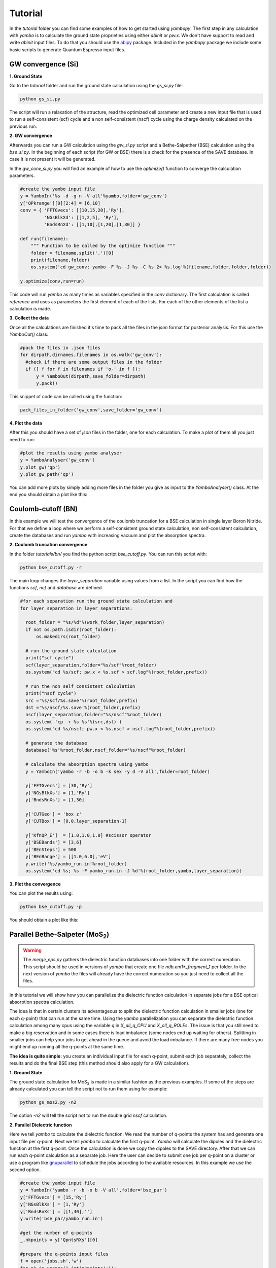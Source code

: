 Tutorial
==========

In the `tutorial` folder you can find some examples of how to get started using `yambopy`.
The first step in any calculation with `yambo` is to calculate the ground state proprieties using either `abinit` or `pw.x`.
We don't have support to read and write `abinit` input files. To do that you should use the `abipy <https://github.com/gmatteo/abipy>`_ package.
Included in the `yambopy` package we include some basic scripts to generate Quantum Espresso input files.

GW convergence (Si)
--------------------

**1. Ground State**

Go to the `tutorial` folder and run the ground state calculation using the `gs_si.py` file:

.. code-block:: bash

    python gs_si.py

The script will run a relaxation of the structure, read the optimized cell parameter and create a new input file that is used
to run a self-consistent (scf) cycle and a non self-consistent (nscf) cycle using the charge density calculated on the previous run.

**2. GW convergence**

Afterwards you can run a GW calculation using the `gw_si.py` script and a Bethe-Salpether (BSE) calculation using the `bse_si.py`.
In the beginning of each script (for GW or BSE) there is a check for the presence of the SAVE database. In case it is not present it will be generated.

In the `gw_conv_si.py` you will find an example of how to use the `optimize()` function to converge the calculation parameters.

.. code-block:: python

    #create the yambo input file
    y = YamboIn('%s -d -g n -V all'%yambo,folder='gw_conv')
    y['QPkrange'][0][2:4] = [6,10]
    conv = { 'FFTGvecs': [[10,15,20],'Ry'],
             'NGsBlkXd': [[1,2,5], 'Ry'],
             'BndsRnXd': [[1,10],[1,20],[1,30]] }

    def run(filename):
        """ Function to be called by the optimize function """
        folder = filename.split('.')[0]
        print(filename,folder)
        os.system('cd gw_conv; yambo -F %s -J %s -C %s 2> %s.log'%(filename,folder,folder,folder))

    y.optimize(conv,run=run)

This code will run `yambo` as many times as variables specified in the `conv` dictionary.
The first calculation is called `reference` and uses as parameters the first element of each of the lists.
For each of the other elements of the list a calculation is made.

**3. Collect the data**

Once all the calculations are finished it's time to pack all the files in the `json` format for posterior analysis.
For this use the `YamboOut()` class:

.. code-block:: python

  #pack the files in .json files
  for dirpath,dirnames,filenames in os.walk('gw_conv'):
    #check if there are some output files in the folder
    if ([ f for f in filenames if 'o-' in f ]):
        y = YamboOut(dirpath,save_folder=dirpath)
        y.pack()

This snippet of code can be called using the function:

.. code-block:: python

    pack_files_in_folder('gw_conv',save_folder='gw_conv')

**4. Plot the data**

After this you should have a set of `json` files in the folder, one for each calculation.
To make a plot of them all you just need to run:

.. code-block:: python

  #plot the results using yambo analyser
  y = YamboAnalyser('gw_conv')
  y.plot_gw('qp')
  y.plot_gw_path('qp')

You can add more plots by simply adding more files in the folder you give as input to the `YamboAnalyser()` class.
At the end you should obtain a plot like this:

.. image:: figures/gw_si.png

Coulomb-cutoff (BN)
-------------------------------

In this example we will test the convergence of the coulomb truncation for a BSE calculation in single layer Boron Nitride.
For that we define a loop where we perform a self-consistent ground state calculation, non self-consistent calculation, create the databases
and run `yambo` with increasing vacuum and plot the absorption spectra.

**2. Coulomb truncation convergence**

In the folder `tutorials/bn/` you find the python script `bse_cutoff.py`.
You can run this script with:

.. code-block:: bash

    python bse_cutoff.py -r

The main loop changes the `layer_separation` variable using values from a list.
In the script you can find how the functions `scf`, `ncf` and `database` are defined.

.. code-block:: python

    #for each separation run the ground state calculation and
    for layer_separation in layer_separations:

      root_folder = "%s/%d"%(work_folder,layer_separation)
      if not os.path.isdir(root_folder):
          os.makedirs(root_folder)

      # run the ground state calculation
      print("scf cycle")
      scf(layer_separation,folder="%s/scf"%root_folder)
      os.system("cd %s/scf; pw.x < %s.scf > scf.log"%(root_folder,prefix))

      # run the non self consistent calculation
      print("nscf cycle")
      src ='%s/scf/%s.save'%(root_folder,prefix)
      dst ='%s/nscf/%s.save'%(root_folder,prefix)
      nscf(layer_separation,folder="%s/nscf"%root_folder)
      os.system( 'cp -r %s %s'%(src,dst) )
      os.system("cd %s/nscf; pw.x < %s.nscf > nscf.log"%(root_folder,prefix))

      # generate the database
      database('%s'%root_folder,nscf_folder="%s/nscf"%root_folder)

      # calculate the absorption spectra using yambo
      y = YamboIn('yambo -r -b -o b -k sex -y d -V all',folder=root_folder)

      y['FFTGvecs'] = [30,'Ry']
      y['NGsBlkXs'] = [1,'Ry']
      y['BndsRnXs'] = [1,30]

      y['CUTGeo'] = 'box z'
      y['CUTBox'] = [0,0,layer_separation-1]

      y['KfnQP_E']  = [1.0,1.0,1.0] #scissor operator
      y['BSEBands'] = [3,6]
      y['BEnSteps'] = 500
      y['BEnRange'] = [[1.0,6.0],'eV']
      y.write('%s/yambo_run.in'%root_folder)
      os.system('cd %s; %s -F yambo_run.in -J %d'%(root_folder,yambo,layer_separation))

**3. Plot the convergence**

You can plot the results using:

.. code-block:: bash

    python bse_cutoff.py -p

You should obtain a plot like this:

.. image:: figures/bse_cutoff.png


Parallel Bethe-Salpeter (MoS\ :sub:`2`)
-----------------------------------------------------------------

.. warning::
    The `merge_eps.py` gathers the dielectric function databases into one folder with the correct numeration.
    This script should be used in versions of `yambo` that create one file `ndb.em1*_fragment_1` per folder.
    In the next version of `yambo` the files will already have the correct numeration so you just need to collect all the files.

In this tutorial we will show how you can parallelize the dielectric function calculation in
separate jobs for a BSE optical absorption spectra calculation.

The idea is that in certain clusters its advantageous to split the dielectric function calculation
in smaller jobs (one for each q-point) that can run at the same time.
Using the `yambo` parallelization you can separate the dielectric function calculation among many cpus
using the variable `q` in `X_all_q_CPU` and `X_all_q_ROLEs`. The issue is that you still need to make a big reservation
and in some cases there is load imbalance (some nodes end up waiting for others). Splitting in smaller jobs
can help your jobs to get ahead in the queue and avoid the load imbalance.
If there are many free nodes you might end up running all the q-points at the same time.

**The idea is quite simple:** you create an individual input file for each q-point, submit each job separately, collect
the results and do the final BSE step (this method should also apply for a GW calculation).

**1. Ground State**

The ground state calculation for MoS\ :sub:`2` is made in a similar fashion as the previous examples.
If some of the steps are already calculated you can tell the script not to run them using for example:

.. code-block:: bash

    python gs_mos2.py -n2

The option `-n2` will tell the script not to run the double grid `nscf` calculation.

**2. Parallel Dielectric function**

Here we tell `yambo` to calculate the dielectric function. We read the number of q-points the system has
and generate one input file per q-point. Next we tell `yambo` to calculate the first q-point. `Yambo` will calculate the dipoles
and the dielectric function at the first q-point.
Once the calculation is done we copy the dipoles to the SAVE directory. After that we can run each q-point calculation
as a separate job.
Here the user can decide to submit one job per q-point on a cluster or use a program like
`gnuparallel <http://www.gnu.org/software/parallel/>`_ to schedule the jobs according to the
available resources. In this example we use the second option.

.. code-block:: python

    #create the yambo input file
    y = YamboIn('yambo -r -b -o b -V all',folder='bse_par')
    y['FFTGvecs'] = [15,'Ry']
    y['NGsBlkXs'] = [1,'Ry']
    y['BndsRnXs'] = [[1,40],'']
    y.write('bse_par/yambo_run.in')

    #get the number of q-points
    _,nkpoints = y['QpntsRXs'][0]

    #prepare the q-points input files
    f = open('jobs.sh','w')
    for nk in xrange(1,int(nkpoints)+1):
        y['QpntsRXs'] = [[nk,nk],'']
        y.write('bse_par/yambo_q%d.in'%(nk))
        if nk != 1:
            f.write('cd bse_par; %s -F yambo_q%d.in -J %d\n'%(yambo,nk,nk))
    f.close()

    #calculate first q-point and dipoles
    os.system('cd bse_par; %s -F yambo_q1.in -J 1'%yambo)
    #copy dipoles to save
    os.system('cp bse_par/1/ndb.dip* bse_par/SAVE')
    #run jobs using gnuparallel
    os.system('parallel :::: jobs.sh')

**3. BSE**

Once the dielectric function is calculated its time to collect the data in one folder and
do the last step of the calculation: generate the BSE Hamiltonian, diagonalize it and
calculate the absorption.

.. code-block:: python

    #gather all the files
    os.system('cp merge_eps.py bse_par')
    os.system('cd bse_par; python merge_eps.py')

    y = YamboIn('yambo -r -b -o b -k sex -y d -V all',folder='bse_par')
    y['FFTGvecs'] = [15,'Ry']
    y['NGsBlkXs'] = [1,'Ry']
    y['BndsRnXs'] = [[1,40],'']
    y['BSEBands'] = [8,11]
    y['BEnSteps'] = 500
    y['BEnRange'] = [[1.0,6.0],'eV']
    y.arguments.append('WRbsWF')

    y.write('bse_par/yambo_run.in')
    os.system('cd bse_par; %s -F yambo_run.in -J yambo'%yambo)


**3. Collect and plot the results**

You can plot the data much in the same way as you did for the GW calculation.

.. code-block:: python

    #collect the data
    pack_files_in_folder('bse_par')

    #plot the results using yambo analyser
    y = YamboAnalyser('bse_par')
    y.plot_bse('eps')

You should obtain a plot like this:

.. image:: figures/bse_mos2.png
